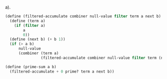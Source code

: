 a).
#+BEGIN_SRC scheme
  (define (filtered-accumulate combiner null-value filter term a next b)
    (define (term a)
      (if (filter a)
          a
          0))
    (define (next b) (+ b 1))
    (if (> a b)
        null-value
        (combiner (term a)
                  (filtered-accumulate combiner null-value filter term (next a) next b))))

  (define (prime-sum a b)
    (filtered-accumulate + 0 prime? term a next b))
#+END_SRC
